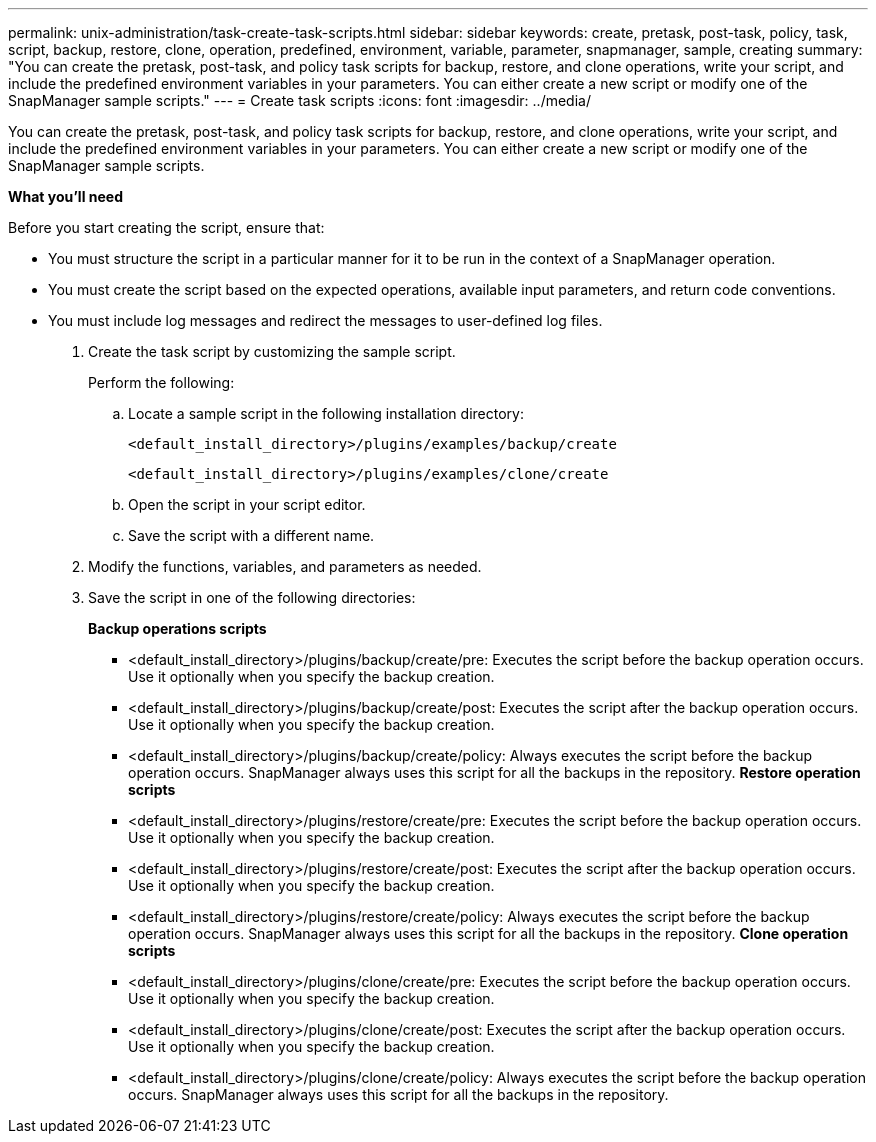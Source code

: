 ---
permalink: unix-administration/task-create-task-scripts.html
sidebar: sidebar
keywords: create, pretask, post-task, policy, task, script, backup, restore, clone,  operation, predefined, environment, variable, parameter, snapmanager, sample, creating
summary: "You can create the pretask, post-task, and policy task scripts for backup, restore, and clone operations, write your script, and include the predefined environment variables in your parameters. You can either create a new script or modify one of the SnapManager sample scripts."
---
= Create task scripts
:icons: font
:imagesdir: ../media/

[.lead]
You can create the pretask, post-task, and policy task scripts for backup, restore, and clone operations, write your script, and include the predefined environment variables in your parameters. You can either create a new script or modify one of the SnapManager sample scripts.

*What you'll need*

Before you start creating the script, ensure that:

* You must structure the script in a particular manner for it to be run in the context of a SnapManager operation.
* You must create the script based on the expected operations, available input parameters, and return code conventions.
* You must include log messages and redirect the messages to user-defined log files.

. Create the task script by customizing the sample script.
+
Perform the following:

 .. Locate a sample script in the following installation directory:
+
`<default_install_directory>/plugins/examples/backup/create`
+
`<default_install_directory>/plugins/examples/clone/create`

 .. Open the script in your script editor.
 .. Save the script with a different name.

. Modify the functions, variables, and parameters as needed.
. Save the script in one of the following directories:
+
*Backup operations scripts*

 ** <default_install_directory>/plugins/backup/create/pre: Executes the script before the backup operation occurs. Use it optionally when you specify the backup creation.
 ** <default_install_directory>/plugins/backup/create/post: Executes the script after the backup operation occurs. Use it optionally when you specify the backup creation.
 ** <default_install_directory>/plugins/backup/create/policy: Always executes the script before the backup operation occurs. SnapManager always uses this script for all the backups in the repository.
*Restore operation scripts*
 ** <default_install_directory>/plugins/restore/create/pre: Executes the script before the backup operation occurs. Use it optionally when you specify the backup creation.
 ** <default_install_directory>/plugins/restore/create/post: Executes the script after the backup operation occurs. Use it optionally when you specify the backup creation.
 ** <default_install_directory>/plugins/restore/create/policy: Always executes the script before the backup operation occurs. SnapManager always uses this script for all the backups in the repository.
*Clone operation scripts*
 ** <default_install_directory>/plugins/clone/create/pre: Executes the script before the backup operation occurs. Use it optionally when you specify the backup creation.
 ** <default_install_directory>/plugins/clone/create/post: Executes the script after the backup operation occurs. Use it optionally when you specify the backup creation.
 ** <default_install_directory>/plugins/clone/create/policy: Always executes the script before the backup operation occurs. SnapManager always uses this script for all the backups in the repository.

